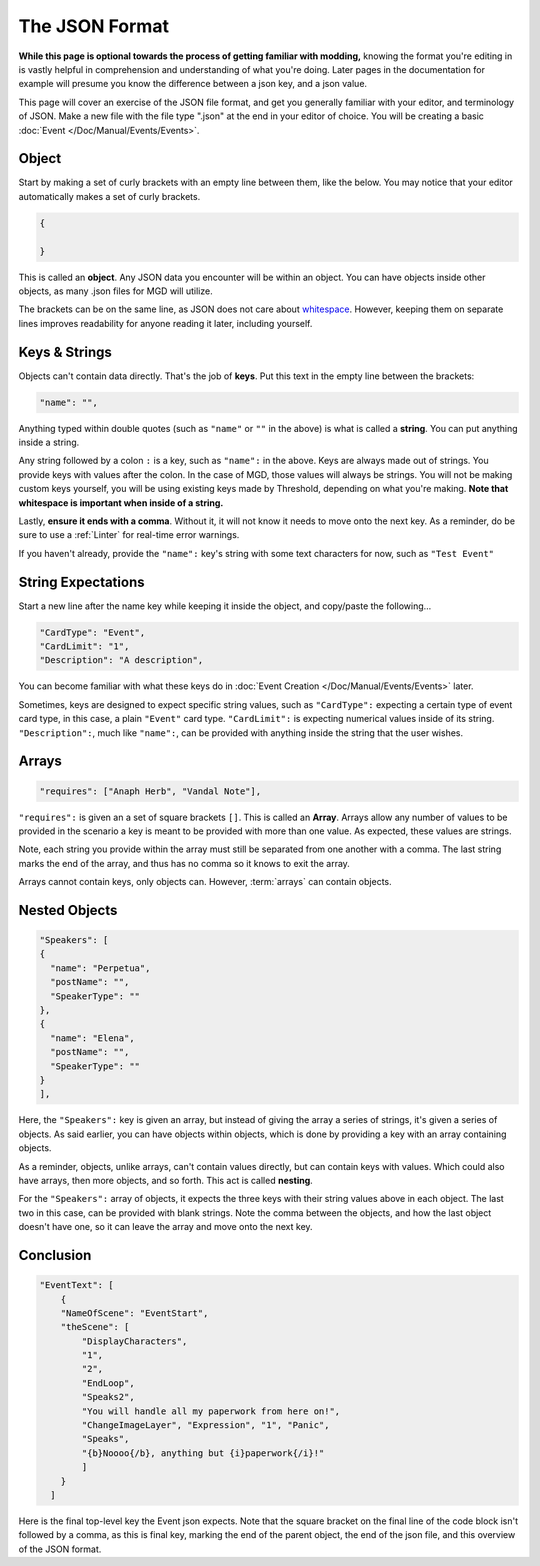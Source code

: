 .. _thejsonformat:

**The JSON Format**
====================

**While this page is optional towards the process of getting familiar with modding,**
knowing the format you're editing in is vastly helpful in comprehension and understanding of what you're doing.
Later pages in the documentation for example will presume you know the difference between a json key, and a json value.

This page will cover an exercise of the JSON file format, and get you generally familiar with your editor, and terminology of JSON.
Make a new file with the file type ".json" at the end in your editor of choice.
You will be creating a basic :doc:`Event </Doc/Manual/Events/Events>`.

.. seealso:: 

    For editors that report improper JSON formatting in real-time, see :doc:`Pulsar or VS Code </Doc/GettingStarted/Editors>` feature list. Especially VS Code for its tailored MGD Extension that verifies you're building a structure correctly.

**Object**
-----------

Start by making a set of curly brackets with an empty line between them, like the below. You may notice that your editor automatically makes a set of curly brackets.

.. code-block:: javascript

  {

  }

This is called an **object**. Any JSON data you encounter will be within an object. You can have objects inside other objects, as many .json files for MGD will utilize.

The brackets can be on the same line, as JSON does not care about `whitespace <https://www.computerhope.com/jargon/w/whitspac.htm>`_.
However, keeping them on separate lines improves readability for anyone reading it later, including yourself.

**Keys & Strings**
-------------------


Objects can't contain data directly. That's the job of **keys**. Put this text in the empty line between the brackets:

.. code-block:: javascript

    "name": "",

Anything typed within double quotes (such as ``"name"`` or ``""`` in the above) is what is called a **string**. You can put anything inside a string.

Any string followed by a colon ``:`` is a key, such as ``"name":`` in the above.
Keys are always made out of strings. You provide keys with values after the colon. In the case of MGD, those values will always be strings.
You will not be making custom keys yourself, you will be using existing keys made by Threshold, depending on what you're making.
**Note that whitespace is important when inside of a string.**

Lastly, **ensure it ends with a comma**. Without it, it will not know it needs to move onto the next key.
As a reminder, do be sure to use a :ref:`Linter` for real-time error warnings.

If you haven't already, provide the ``"name":`` key's string with some text characters for now, such as ``"Test Event"``

**String Expectations**
------------------------

Start a new line after the name key while keeping it inside the object, and copy/paste the following...

.. code-block:: javascript

    "CardType": "Event",
    "CardLimit": "1",
    "Description": "A description",

You can become familiar with what these keys do in :doc:`Event Creation </Doc/Manual/Events/Events>` later.

Sometimes, keys are designed to expect specific string values, such as ``"CardType":``
expecting a certain type of event card type, in this case, a plain ``"Event"`` card type.
``"CardLimit":`` is expecting numerical values inside of its string. ``"Description":``, much like ``"name":``,
can be provided with anything inside the string that the user wishes.

**Arrays**
-----------

.. code-block:: javascript

    "requires": ["Anaph Herb", "Vandal Note"],

``"requires":`` is given an a set of square brackets ``[]``. This is called an **Array**.
Arrays allow any number of values to be provided in the scenario a key is meant to be provided with more than one value. As expected, these values are strings.

Note, each string you provide within the array must still be separated from one another with a comma.
The last string marks the end of the array, and thus has no comma so it knows to exit the array.

Arrays cannot contain keys, only objects can. However, :term:`arrays` can contain objects.

**Nested Objects**
-------------------

.. code-block:: javascript

    "Speakers": [
    {
      "name": "Perpetua",
      "postName": "",
      "SpeakerType": ""
    },
    {
      "name": "Elena",
      "postName": "",
      "SpeakerType": ""
    }
    ],

Here, the ``"Speakers":`` key is given an array, but instead of giving the array a series of strings, it's given a series of objects.
As said earlier, you can have objects within objects, which is done by providing a key with an array containing objects.

As a reminder, objects, unlike arrays, can't contain values directly, but can contain keys with values. Which could also have arrays, then more objects, and so forth.
This act is called **nesting**.

For the ``"Speakers":`` array of objects, it expects the three keys with their string values above in each object.
The last two in this case, can be provided with blank strings.
Note the comma between the objects, and how the last object doesn't have one, so it can leave the array and move onto the next key.

**Conclusion**
---------------

.. code-block:: javascript

    "EventText": [
        {
        "NameOfScene": "EventStart",
        "theScene": [
            "DisplayCharacters",
            "1",
            "2",
            "EndLoop",
            "Speaks2",
            "You will handle all my paperwork from here on!",
            "ChangeImageLayer", "Expression", "1", "Panic",
            "Speaks",
            "{b}Noooo{/b}, anything but {i}paperwork{/i}!"
            ]
        }
      ]

Here is the final top-level key the Event json expects. Note that the square bracket on the final line of the code block isn't followed by a comma,
as this is final key, marking the end of the parent object, the end of the json file, and this overview of the JSON format.

.. seealso:: 

  If you want a better grasp at how JSON works in general outside of the context of MGD, see `here <https://www.w3schools.com/js/js_json_syntax.asp>`_.

  For an advanced technical explanation, see `here <https://www.json.org/json-en.html>`_.
